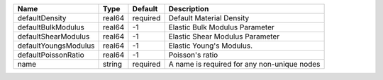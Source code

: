 

==================== ====== ======== =========================================== 
Name                 Type   Default  Description                                 
==================== ====== ======== =========================================== 
defaultDensity       real64 required Default Material Density                    
defaultBulkModulus   real64 -1       Elastic Bulk Modulus Parameter              
defaultShearModulus  real64 -1       Elastic Shear Modulus Parameter             
defaultYoungsModulus real64 -1       Elastic Young's Modulus.                    
defaultPoissonRatio  real64 -1       Poisson's ratio                             
name                 string required A name is required for any non-unique nodes 
==================== ====== ======== =========================================== 


